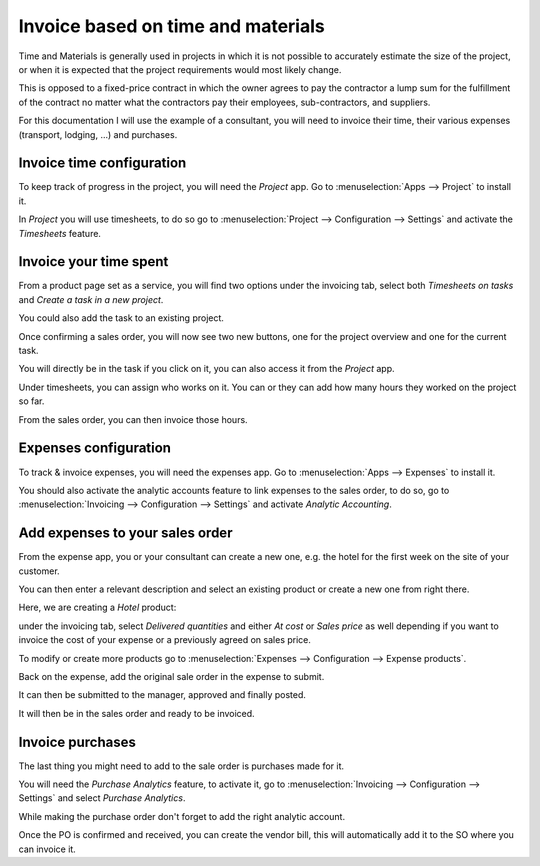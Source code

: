 ===================================
Invoice based on time and materials
===================================

Time and Materials is generally used in projects in which it is not
possible to accurately estimate the size of the project, or when it is
expected that the project requirements would most likely change.

This is opposed to a fixed-price contract in which the owner agrees to
pay the contractor a lump sum for the fulfillment of the contract no
matter what the contractors pay their employees, sub-contractors, and
suppliers.

For this documentation I will use the example of a consultant, you will
need to invoice their time, their various expenses (transport,
lodging, ...) and purchases.

Invoice time configuration
==========================

To keep track of progress in the project, you will need the *Project*
app. Go to :menuselection:`Apps --> Project` to install it.

In *Project* you will use timesheets, to do so go to
:menuselection:`Project --> Configuration --> Settings` and activate the
*Timesheets* feature.

.. image:: media/time_materials01.png
   :align: center

Invoice your time spent
=======================

From a product page set as a service, you will find two options under
the invoicing tab, select both *Timesheets on tasks* and *Create a
task in a new project*.

.. image:: media/time_materials02.png
   :align: center

You could also add the task to an existing project.

Once confirming a sales order, you will now see two new buttons, one for
the project overview and one for the current task.

.. image:: media/time_materials03.png
   :align: center

You will directly be in the task if you click on it, you can also access
it from the *Project* app.

Under timesheets, you can assign who works on it. You can or they can
add how many hours they worked on the project so far.

.. image:: media/time_materials04.png
   :align: center

From the sales order, you can then invoice those hours.

.. image:: media/time_materials05.png
   :align: center

Expenses configuration
======================

To track & invoice expenses, you will need the expenses app. Go to
:menuselection:`Apps --> Expenses` to install it.

You should also activate the analytic accounts feature to link expenses
to the sales order, to do so, go to :menuselection:`Invoicing -->
Configuration --> Settings` and activate *Analytic Accounting*.

Add expenses to your sales order
================================

From the expense app, you or your consultant can create a new one, e.g.
the hotel for the first week on the site of your customer.

You can then enter a relevant description and select an existing product
or create a new one from right there.

.. image:: media/time_materials06.png
   :align: center

Here, we are creating a *Hotel* product:

.. image:: media/time_materials07.png
   :align: center

under the invoicing tab, select *Delivered quantities* and either *At
cost* or *Sales price* as well depending if you want to invoice the
cost of your expense or a previously agreed on sales price.

.. image:: media/time_materials08.png
   :align: center

To modify or create more products go to :menuselection:`Expenses -->
Configuration --> Expense products`.

Back on the expense, add the original sale order in the expense to
submit.

.. image:: media/time_materials09.png
   :align: center

It can then be submitted to the manager, approved and finally posted.

.. image:: media/time_materials10.png
   :align: center

.. image:: media/time_materials11.png
   :align: center

.. image:: media/time_materials12.png
   :align: center

It will then be in the sales order and ready to be invoiced.

Invoice purchases
=================

The last thing you might need to add to the sale order is purchases made
for it.

You will need the *Purchase Analytics* feature, to activate it, go to
:menuselection:`Invoicing --> Configuration --> Settings` and select
*Purchase Analytics*.

While making the purchase order don't forget to add the right analytic
account.

.. image:: media/time_materials08.png
   :align: center

Once the PO is confirmed and received, you can create the vendor bill,
this will automatically add it to the SO where you can invoice it.

